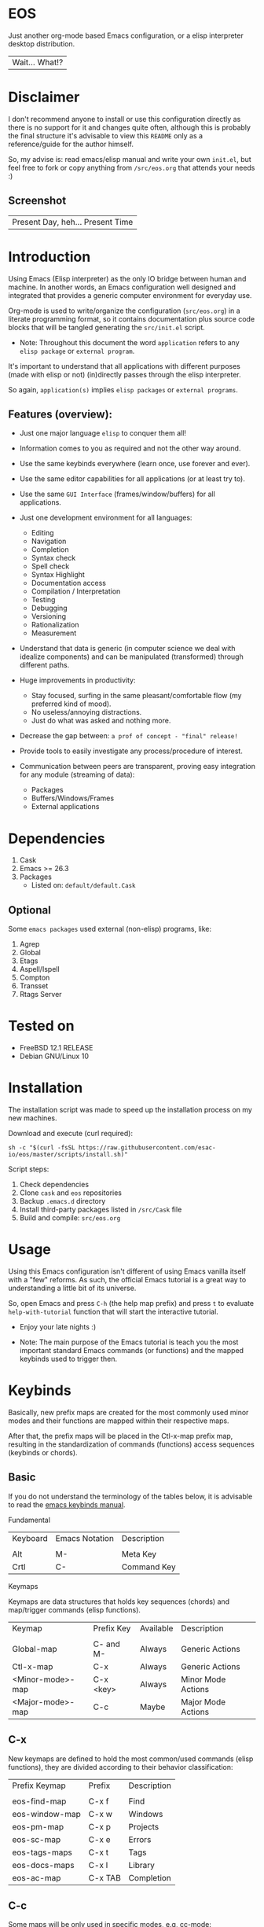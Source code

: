 #+author: esac
#+startup: overview
#+property: header-args :comments yes :results silent

* EOS

  Just another org-mode based Emacs configuration,
  or a elisp interpreter desktop distribution.
  | Wait... What!? |

* Disclaimer

  I don't recommend anyone to install or use this
  configuration directly as there is no support for it
  and changes quite often, although this is probably
  the final structure it's advisable to view this
  =README= only as a reference/guide for the author himself.

  So, my advise is: read emacs/elisp manual and write
  your own ~init.el~, but feel free to fork or copy
  anything from ~/src/eos.org~ that attends
  your needs :)

** Screenshot

   #+CAPTION: EMACS OS
   #+NAME:   fig:EOS-screenshot

   [[./assets/eos.png]]

   | Present Day, heh... Present Time |

* Introduction

  Using Emacs (Elisp interpreter) as the only IO bridge
  between human and machine. In another words, an Emacs
  configuration well designed and integrated that provides
  a generic computer environment for everyday use.

  Org-mode is used to write/organize the configuration
  (~src/eos.org~) in a literate programming format,
  so it contains documentation plus source code blocks
  that will be tangled generating the ~src/init.el~ script.

  * Note: Throughout this document the word =application=
    refers to any =elisp package= or =external program=.

  It's important to understand that all applications with
  different purposes (made with elisp or not) (in)directly
  passes through the elisp interpreter.

  So again, =application(s)= implies =elisp packages=
  or =external programs=.

** Features (overview):

   - Just one major language =elisp= to conquer them all!
   - Information comes to you as required and not the other way around.
   - Use the same keybinds everywhere (learn once, use forever and ever).

   - Use the same editor capabilities for all applications
     (or at least try to).

   - Use the same =GUI Interface= (frames/window/buffers) for all
     applications.

   - Just one development environment for all languages:
     - Editing
     - Navigation
     - Completion
     - Syntax check
     - Spell check
     - Syntax Highlight
     - Documentation access
     - Compilation / Interpretation
     - Testing
     - Debugging
     - Versioning
     - Rationalization
     - Measurement

   - Understand that data is generic (in computer science we deal
     with idealize components) and can be manipulated (transformed)
     through different paths.

   - Huge improvements in productivity:
     - Stay focused, surfing in the same pleasant/comfortable
       flow (my preferred kind of mood).
     - No useless/annoying distractions.
     - Just do what was asked and nothing more.

   - Decrease the gap between: =a prof of concept - "final" release!=

   - Provide tools to easily investigate any process/procedure of
     interest.

   - Communication between peers are transparent, proving easy
     integration for any module (streaming of data):
     - Packages
     - Buffers/Windows/Frames
     - External applications

* Dependencies

  1. Cask
  2. Emacs >= 26.3
  3. Packages
     - Listed on: ~default/default.Cask~

** Optional

   Some =emacs packages= used external (non-elisp) programs, like:

   1. Agrep
   2. Global
   3. Etags
   4. Aspell/Ispell
   5. Compton
   6. Transset
   7. Rtags Server

* Tested on

  - FreeBSD 12.1 RELEASE
  - Debian GNU/Linux 10

* Installation

  The installation script was made to speed up
  the installation process on my new machines.

  Download and execute (curl required):

  #+BEGIN_SRC
     sh -c "$(curl -fsSL https://raw.githubusercontent.com/esac-io/eos/master/scripts/install.sh)"
  #+END_SRC

  Script steps:

  1) Check dependencies
  2) Clone =cask= and =eos= repositories
  3) Backup ~.emacs.d~ directory
  4) Install third-party packages listed in ~/src/Cask~ file
  5) Build and compile: ~src/eos.org~

* Usage

  Using this Emacs configuration isn't different of using
  Emacs vanilla itself with a "few" reforms.
  As such, the official Emacs tutorial is a great way to understanding
  a little bit of its universe.

  So, open Emacs and press =C-h= (the help map prefix) and
  press =t= to evaluate ~help-with-tutorial~ function that will
  start the interactive tutorial.

  - Enjoy your late nights :)

  - Note: The main purpose of the Emacs tutorial is teach you
    the most important standard Emacs commands (or functions)
    and the mapped keybinds used to trigger then.

* Keybinds

  Basically, new prefix maps are created for the most commonly
  used minor modes and their functions are mapped within
  their respective maps.

  After that, the prefix maps will be placed in the Ctl-x-map prefix
  map, resulting in the standardization of commands (functions)
  access sequences (keybinds or chords).

** Basic

   If you do not understand the terminology of the tables below,
   it is advisable to read the [[https://www.gnu.org/software/emacs/manual/html_node/emacs/Key-Bindings.html][emacs keybinds manual]].

**** Fundamental

     | Keyboard | Emacs Notation | Description |
     |          |                |             |
     | Alt      | M-             | Meta Key    |
     | Crtl     | C-             | Command Key |

**** Keymaps

     Keymaps are data structures that holds key sequences (chords) and
     map/trigger commands (elisp functions).

     | Keymap           | Prefix Key | Available | Description        |
     |                  |            |           |                    |
     | Global-map       | C- and M-  | Always    | Generic Actions    |
     | Ctl-x-map        | C-x        | Always    | Generic Actions    |
     | <Minor-mode>-map | C-x <key>  | Always    | Minor Mode Actions |
     | <Major-mode>-map | C-c        | Maybe     | Major Mode Actions |

** C-x

   New keymaps are defined to hold the most
   common/used commands (elisp functions), they are
   divided according to their behavior classification:

   | Prefix Keymap  | Prefix  | Description       |
   |                |         |                   |
   | eos-find-map   | C-x f   | Find              |
   | eos-window-map | C-x w   | Windows           |
   | eos-pm-map     | C-x p   | Projects          |
   | eos-sc-map     | C-x e   | Errors            |
   | eos-tags-maps  | C-x t   | Tags              |
   | eos-docs-maps  | C-x l   | Library           |
   | eos-ac-map     | C-x TAB | Completion        |

** C-c

   Some maps will be only used in specific modes,
   e.g, cc-mode:

   | Mode  | Keymap    | Prefix | Description |
   |       |           |        |             |
   | C/C++ | rtags-map | C-c r  | Rtags       |

** Global

   Not all keybinds will be listed here, just the keybinds that
   have changed from the standard and the most used ones.

   Remember that you always can call the functions =C-h k= (describe-key)
   and =C-h b= (describe-bindings) to require this information.

   | Keymap | Keybind | Function                                  |
   | Global | C-a     | eos/move/beginning-of-line                |
   | Global | C-M-v   | scroll-other-window                       |
   | Global | C-M-y   | scroll-other-window-down                  |
   | Global | M-i     | eos/edit/indent-region-or-buffer          |
   | Global | M-c     | comment-or-uncomment-region               |
   | Global | M-j     | eos/edit/duplicate-current-line-or-region |
   | Global | M-n     | eos/edit/move-lines-up                    |
   | Global | M-p     | eos/edit/move-lines-down                  |
   | ...    | ...     | ...                                       |

** Getting help

   To verify what keys are mapped use =M-x describe-bindings RET=
   or =C-h b=, it's possible to restrict the search using =C-h= or =?=
   post-fix for a specific map, e.g:

   | Keybind | Description           |
   | C-h C-h | help-map help         |
   | C-c C-h | <major>-mode-map help |
   | C-x C-h | ctl-x-map help        |
   | C-x l ? | <minor>-mode-map help |

** Quality of life

   For the sake of sanity a lot of keys were unbounded resulting
   in a more error prone usage. See the =Epilogue/Clean= section at
   ~src/eos.org~ file and comment out your missing chords.

   Note: The `minor-mode-map-alist' was completely cleaned,
   this was proven to be a huge gain on productivity and
   pain relief.

* Packages

  Cask is a project management tool for Emacs that helps automate the
  package development cycle; development, dependencies, testing,
  building, packaging and more.

  Cask can also be used to manage dependencies for your
  local Emacs configuration.

  It’s based on a ~Cask~ file, which identifies an Emacs Lisp package,
  provides meta information about the package and
  declares its contents and dependencies.

** Configure

   To add more packages just edit the ~/.emacs.d/Cask~ file, generated
   by installation script, e.g, to add 'function-args' package,
   put the code snippet below inside the ~Cask~ file.

   #+BEGIN_SRC sh

   (depends-on "function-args")

   #+END_SRC

   Using different source then Melpa is possible thanks
   to =`depends-on'= and acceptable fetcher keywords like =:git=:

   #+BEGIN_SRC sh

   (depends-on "undo-tree"
    :git "http://www.dr-qubit.org/git/undo-tree.git")

   #+END_SRC

   In the first variant, install the package from a package archive,
   optionally requiring a minimum-version. In the second variant,
   install the package from a VCS repository.

   Fetcher keywords:

   - =(:git :bzr :hg :darcs :svn :cvs=)

   The argument is the package's repository URL
   source.

   For more details see [[https://cask.readthedocs.io/en/latest/guide/usage.html][cask's manual]].

** Install

   To install all packages listed on the ~Cask~ file, use `cask
   install` inside the same directory the ~Cask~ file resides, e.g:

   #+BEGIN_SRC sh

   $ cd ~/emacs.d; cask install

   #+END_SRC

   - Tip: When problems with missing dependencies are encountered
     (usually happens when using fetcher keyword like :git),
     put the dependency code snippet ~(depends-on "missing-dep-package-name")
     above the target package and give `cask install` command another shot.

** Remove

   You have to manually remove target package directory.
   To find out where the packages were installed, use:

   #+BEGIN_SRC sh

   $ find ~/.emacs.d/.cask -type d -name <package-name>*

   #+END_SRC

   To avoid package re-installation remove (depends-on
   <package-name>) before `cask install` calls.

   Delete package's folder:

   #+BEGIN_SRC emacs-lisp

   $ rm -rf ~/.emacs.d/.cask/26.3/elpa/dashboard-20200225.745

   #+END_SRC

   In this example, dashboard package files will be deleted,
   its configuration will be skipped.

   - IMPORTANT: Don't forgot to remove both: package's folder and
     repository entry, otherwise the package will continue to be
     installed when =cask install= is executed and
     loaded by ~src/init.el~.

* Adapt

  If you want to modify any aspects (or extend) this configuration
  without touching the ~/src/eos.org~, just edit/add your own elisp
  code inside ~/src/adapt.el~.

  Note: ~src/adapt.el~ will be the last script loaded by ~/src/init.el~.

* Advices

  0. Do one thing and do it well (KISS).
  1. If something is bothering you, fix it!
  2. Global behavior aways available and static.
  3. Few keybinds sets.

  4. Repeat keybinds for mode-specific commands
     according to their logical classification.

  5. Use the same action flow logic, for the same
     class of commands.

  6. Use as few modules(packages) as possible and always try to use
     modules already installed on emacs to meet your needs.
     If we can withdraw a module, do so! Most of the time it takes little
     or no effort, and the gain is considerable.
     So be alert to identify these situations!

  7. Prioritize emacs's native packages(builtin) over third-party.
     If any demand comes to light try to resolve with these packages
     first, then third-party packages already installed and
     finally(maybe) the internet. Sometimes a little extension
     on this blotted-packages sets are everything we need to
     bring a new feature to live or resolve a issue.

  8. Successive refinements: in constant refactoring!
     Always improve, do not fear the winds of change!

  9. Have fun!

* FAQ

  - Q: Mac/Windows will be supported any time soon?
  - A: Nope.

  - Q: Why don't you use evil/hydra/which-key/use-package/etc?
  - A: It is not just a matter of taste, it is simply because
    they get in the way disturbing the desired transformation to
    occur, and I prefer a more direct/effective approach.
    Remember that’s the way I think, you can add these modules
    on your own and make your life a little more miserable, be my guess!

  - Q: And what about helm/ivy/counsel/swiper?
  - A: Well, Icomplete its minimal (works very similar to the beloved
    dmenu), builtin, generic, fast, less intrusive, and fulfill
    all my needs, thanks Prot, to bring this forgotten package to light!

  - Q: Why won't just use Doom/Centaur/Spacemacs or any other
    distribution?
  - A: Because they are bloated with a lot of (useless) packages,
    its more easy (for me) to adapt Emacs Vanilla and learn
    Elisp: once for all (in progress)!

  - Q: Do you think that everyone who uses Emacs should make their own
    configuration ~init.el~?
  - A: For sure! It's fun like explore mystical dungeons and slay
    some fearless dragons. The reward? Walk over the rotten and stinky
    carrion of your enemies, who were defeated by your will,
    and contemplate the symphony formed by the cry of despair
    whispered by their widows.

  - Q: Pull requests will be accepted in this repository?
  - A: Probably not, Emacs configurations are too personal,
    fork it or copy any snippet of code that you like:
    MIT License, mate!

* References

  1. https://www.gnu.org/software/emacs/manual
  2. http://www.gigamonkeys.com/book
  3. https://github.com/bbatsov/prelude
  4. https://cask.readthedocs.io/en/latest
  5. https://www.gnu.org/software/emacs/manual/html_node/emacs/Keymaps.html
  6. https://github.com/larstvei/dot-emacs/blob/master/init.org
  7. https://gitlab.com/protesilaos/dotfiles/-/blob/master/emacs/.emacs.d/emacs-init.org

* LICENSE
  MIT
* EOF

  #+BEGIN_SRC
  And you don't seem to understand
  A shame you seemed an honest man
  And all the fears you hold so dear
  Will turn to whisper in your ear
  #+END_SRC
  | Duvet, Boa |
